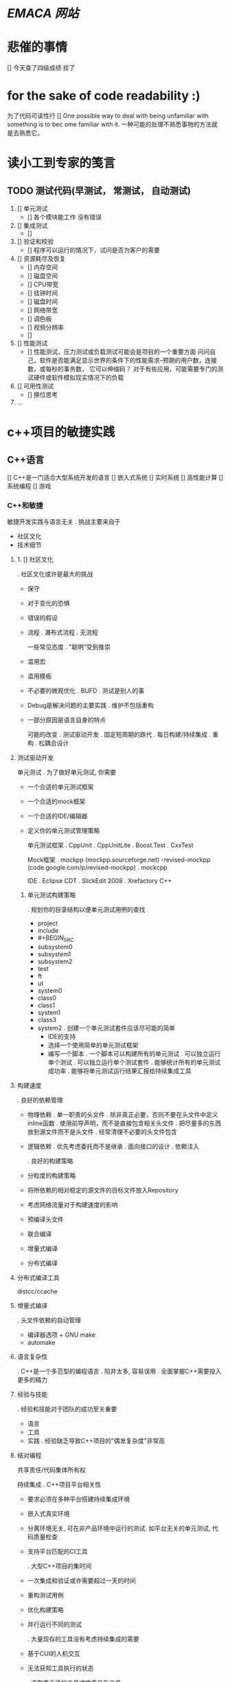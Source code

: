 
* [[www.dotemacs.de][EMACA 网站]]    
* 悲催的事情
  DEADLINE: <2011-08-22 Mon>
  [] 今天查了四级成绩 挂了

*  for the sake of code readability :)
   为了代码可读性行
   [] One possible way to deal with being unfamiliar with something is to bec      ome familiar with it.
一种可能的处理不熟悉事物的方法就是去熟悉它。

* 读小工到专家的笺言
** TODO 测试代码(早测试， 常测试， 自动测试) 
   1. [] 单元测试
      - [] 各个模块能工作 没有错误
   2. [] 集成测试
      - [] 
   3. [] 验证和校验 
      - [] 程序可以运行的情况下，试问是否为客户的需要
   4. [] 资源耗尽及恢复
      - [] 内存空间
      - [] 磁盘空间
      - [] CPU带宽
      - [] 挂钟时间
      - [] 磁盘时间
      - [] 网络带宽
      - [] 调色板
      - [] 视频分辨率
      - []
   5. [] 性能测试
      - [] 性能测试，压力测试或负载测试可能会是项目的一个重要方面
        问问自己，软件是否能满足显示世界的条件下的性能需求--预期的用户数，连接数，或每秒的事务数， 它可以伸缩码？
        对于有些应用，可能需要专门的测试硬件或软件模拟现实情况下的负载
   6. [] 可用性测试
      - [] 换位思考 
   7. ...
      
* c++项目的敏捷实践
** C++语言
   [] C++是一门适合大型系统开发的语言
   [] 嵌入式系统
   [] 实时系统
   [] 高性能计算
   [] 系统编程
   [] 游戏
*** C++和敏捷
    敏捷开发实践与语言无关
    . 挑战主要来自于
    - 社区文化
    - 技术细节

****  1. [] 社区文化
     . 社区文化或许是最大的挑战
     - 保守
     - 对于变化的恐惧
     - 错误的假设
     - 流程
       . 瀑布式流程
       . 无流程

       一些常见态度
       . "聪明"受到推崇
     - 滥用宏
     - 滥用模板
     - 不必要的微观优化
       . BUFD
       . 测试是别人的事
     - Debug是解决问题的主要实践
       . 维护不包括重构
     - 一部分原因是语言自身的特点

       可能的改变
       . 测试驱动开发
       . 固定短周期的跌代
       . 每日构建/持续集成
       . 重构
       . 松耦合设计

****      测试驱动开发

       单元测试
       . 为了做好单元测试, 你需要
     - 一个合适的单元测试框架
     - 一个合适的mock框架
     - 一个合适的IDE/编辑器
     - 定义你的单元测试管理策略

       单元测试框架
       . CppUnit
       . CppUnitLite
       . Boost.Test
       . CxxTest

       Mock框架
       . mockpp (mockpp.sourceforge.net)
       -revised-mockpp (code.google.com/p/revised-mockpp)
       . mockcpp

       IDE
       . Eclipse CDT
       . SlickEdit 2008
       . Xrefactory C++

*****      单元测试构建策略
       . 规划你的目录结构以便单元测试用例的查找
       + project
       + include
       + #+BEGIN_SRC 
         
#+END_SRC
         
       + subsystem0
       + subsystem1
       + subsystem2
       + test
       + ft
       + ut
       + system0
       + class0
       + class1
       + system1
       + class3
       + system2
         . 创建一个单元测试套件应该尽可能的简单
         - IDE的支持
         - 选择一个使用简单的单元测试框架
         - 编写一个脚本
           . 一个脚本可以构建所有的单元测试
           . 可以独立运行单个测试
           . 可以独立运行单个测试套件
           . 能够统计所有的单元测试成功率
           . 能够将单元测试运行结果汇报给持续集成工具
           
****           构建速度
           . 良好的依赖管理
         - 物理依赖
           . 单一职责的头文件
           . 除非真正必要，否则不要在头文件中定义inline函数
           . 使用前导声明，而不是直接包含相关头文件
           . 把尽量多的东西放到源文件而不是头文件
           . 经常清理不必要的头文件包含
         - 逻辑依赖
           . 优先考虑委托而不是继承
           . 面向接口的设计
           . 依赖注入
           
           . 良好的构建策略
         - 分粒度的构建策略
         - 将所依赖的相对稳定的源文件的目标文件放入Repository
         - 考虑网络流量对于构建速度的影响
         - 预编译头文件
         - 联合编译
         - 增量式编译
         - 分布式编译
           
****           分布式编译工具
           distcc/ccache
           
****           增量式编译
           . 头文件依赖的自动管理
         - 编译器选项 + GNU make
         - automake
           
****          语言复杂性
           . C++是一个多范型的编程语言
           . 陷井太多, 容易误用
           . 全面掌握C++需要投入更多的精力
           
****           经验与技能
           . 经验和技能对于团队的成功至关重要
         - 语言
         - 工具
         - 实践
           . 经验缺乏导致C++项目的"偶发复杂度"非常高
           
****          结对编程
           
           共享责任/代码集体所有权
           
           持续集成
           . C++项目平台相关性
         - 要求必须在多种平台搭建持续集成环境
         - 嵌入式真实环境
         - 分离环境无关, 可在非产品环境中运行的测试. 如平台无关的单元测试, 代码质量检查
         - 支持平台匹配的CI工具
           
           . 大型C++项目的集时间
         - 一次集成和验证或许需要超过一天的时间
         - 重构测试用例
         - 优化构建策略
         - 并行运行不同的测试
           
           . 大量现存的工具没有考虑持续集成的需要
         - 基于CUI的人机交互
         - 无法获知工具执行的状态
           
           . 选取更合适的工具或完善自有工具
           
           持续集成工具
           . CruiseControl
           . LuntBuild
           . ThougthWorks Cruise
           
****           遗留系统
           . 糟糕的依赖管理
         - 超大的文件
         - 过长的函数
         - God Object
         - 过多的依赖具体实现
         - 到处存在的Singleton
         - 滥用继承
           
           . 错误的假设
         - 多重继承的偏见
         - 虚函数的偏见
         - 匈牙利命名法
         - 不合理的惯用用法

           . 过高的复杂度
         - 过度设计
         - 对于语言的不完善掌握所引入的不必要的复杂度
         - "聪明"所引入的复杂度
         - 大量的重复代码
         - 糟糕的抽象
         - 没有人能够了解整个系统
           
           . 缺少自动化测试用例
         - 不可测试的设计
         - 对于变化的恐惧
           
           遗留系统 - 解决方案
           . 忍受
           . 重新设计并实现
           . <<修改代码的艺术>>

